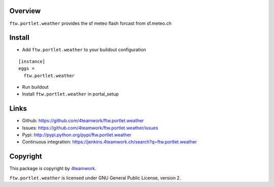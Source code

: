 Overview
========

``ftw.portlet.weather`` provides the sf meteo flash forcast from sf.meteo.ch


Install
======

- Add ``ftw.portlet.weather`` to your buildout configuration

::

  [instance]
  eggs =
    ftw.portlet.weather

- Run buildout

- Install ``ftw.portlet.weather`` in portal_setup


Links
=====

- Github: https://github.com/4teamwork/ftw.portlet.weather
- Issues: https://github.com/4teamwork/ftw.portlet.weather/issues
- Pypi: http://pypi.python.org/pypi/ftw.portlet.weather
- Continuous integration: https://jenkins.4teamwork.ch/search?q=ftw.portlet.weather


Copyright
=========

This package is copyright by `4teamwork <http://www.4teamwork.ch/>`_.

``ftw.portlet.weather`` is licensed under GNU General Public License, version 2.


